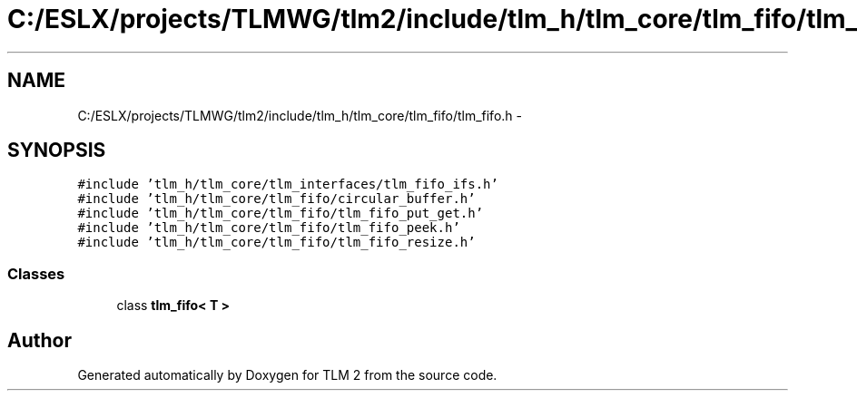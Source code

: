 .TH "C:/ESLX/projects/TLMWG/tlm2/include/tlm_h/tlm_core/tlm_fifo/tlm_fifo.h" 3 "17 Oct 2007" "Version 1" "TLM 2" \" -*- nroff -*-
.ad l
.nh
.SH NAME
C:/ESLX/projects/TLMWG/tlm2/include/tlm_h/tlm_core/tlm_fifo/tlm_fifo.h \- 
.SH SYNOPSIS
.br
.PP
\fC#include 'tlm_h/tlm_core/tlm_interfaces/tlm_fifo_ifs.h'\fP
.br
\fC#include 'tlm_h/tlm_core/tlm_fifo/circular_buffer.h'\fP
.br
\fC#include 'tlm_h/tlm_core/tlm_fifo/tlm_fifo_put_get.h'\fP
.br
\fC#include 'tlm_h/tlm_core/tlm_fifo/tlm_fifo_peek.h'\fP
.br
\fC#include 'tlm_h/tlm_core/tlm_fifo/tlm_fifo_resize.h'\fP
.br

.SS "Classes"

.in +1c
.ti -1c
.RI "class \fBtlm_fifo< T >\fP"
.br
.in -1c
.SH "Author"
.PP 
Generated automatically by Doxygen for TLM 2 from the source code.
